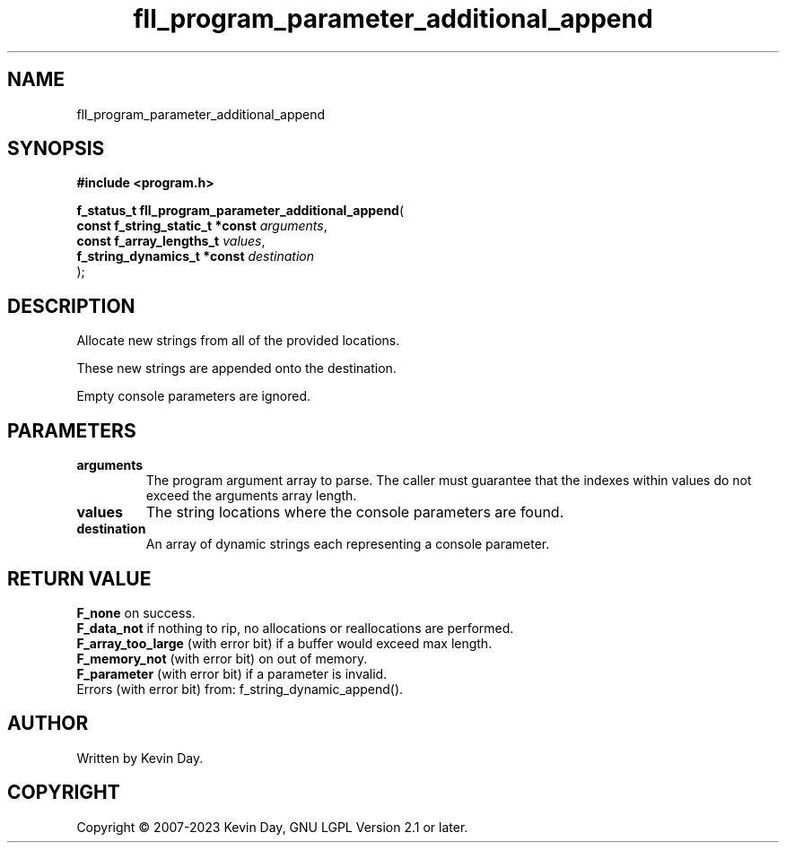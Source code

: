.TH fll_program_parameter_additional_append "3" "July 2023" "FLL - Featureless Linux Library 0.6.6" "Library Functions"
.SH "NAME"
fll_program_parameter_additional_append
.SH SYNOPSIS
.nf
.B #include <program.h>
.sp
\fBf_status_t fll_program_parameter_additional_append\fP(
    \fBconst f_string_static_t *const \fP\fIarguments\fP,
    \fBconst f_array_lengths_t        \fP\fIvalues\fP,
    \fBf_string_dynamics_t *const     \fP\fIdestination\fP
);
.fi
.SH DESCRIPTION
.PP
Allocate new strings from all of the provided locations.
.PP
These new strings are appended onto the destination.
.PP
Empty console parameters are ignored.
.SH PARAMETERS
.TP
.B arguments
The program argument array to parse. The caller must guarantee that the indexes within values do not exceed the arguments array length.

.TP
.B values
The string locations where the console parameters are found.

.TP
.B destination
An array of dynamic strings each representing a console parameter.

.SH RETURN VALUE
.PP
\fBF_none\fP on success.
.br
\fBF_data_not\fP if nothing to rip, no allocations or reallocations are performed.
.br
\fBF_array_too_large\fP (with error bit) if a buffer would exceed max length.
.br
\fBF_memory_not\fP (with error bit) on out of memory.
.br
\fBF_parameter\fP (with error bit) if a parameter is invalid.
.br
Errors (with error bit) from: f_string_dynamic_append().
.SH AUTHOR
Written by Kevin Day.
.SH COPYRIGHT
.PP
Copyright \(co 2007-2023 Kevin Day, GNU LGPL Version 2.1 or later.
